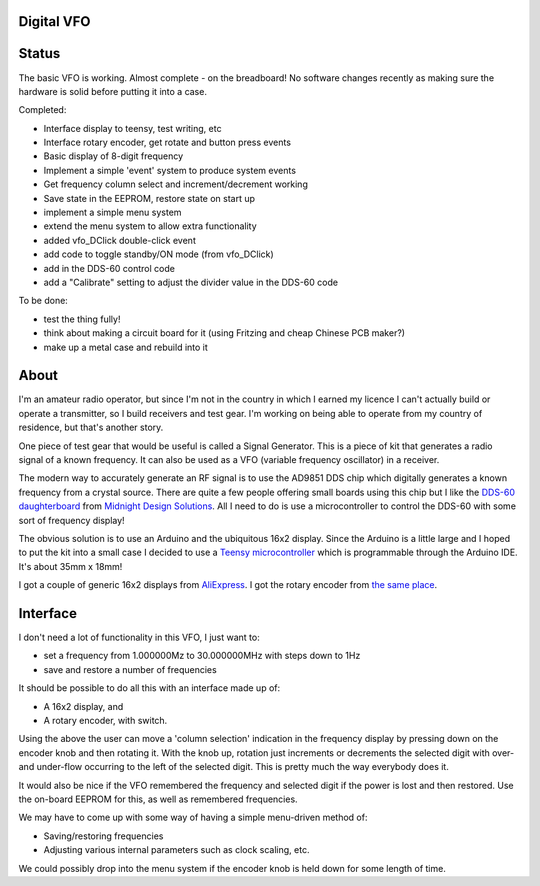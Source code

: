 Digital VFO
===========

Status
======

The basic VFO is working.  Almost complete - on the breadboard!  No software
changes recently as making sure the hardware is solid before putting it
into a case.

Completed:

* Interface display to teensy, test writing, etc
* Interface rotary encoder, get rotate and button press events
* Basic display of 8-digit frequency
* Implement a simple 'event' system to produce system events
* Get frequency column select and increment/decrement working
* Save state in the EEPROM, restore state on start up
* implement a simple menu system 
* extend the menu system to allow extra functionality
* added vfo_DClick double-click event
* add code to toggle standby/ON mode (from vfo_DClick)
* add in the DDS-60 control code
* add a "Calibrate" setting to adjust the divider value in the DDS-60 code
  
To be done:

* test the thing fully!
* think about making a circuit board for it (using Fritzing and cheap Chinese PCB maker?)
* make up a metal case and rebuild into it

About
=====

I'm an amateur radio operator, but since I'm not in the country in which I
earned my licence I can't actually build or operate a transmitter, so I build
receivers and test gear.  I'm working on being able to operate from my
country of residence, but that's another story.

One piece of test gear that would be useful is called a Signal Generator.  This
is a piece of kit that generates a radio signal of a known frequency.  It can
also be used as a VFO (variable frequency oscillator) in a receiver.

The modern way to accurately generate an RF signal is to use the AD9851 DDS chip
which digitally generates a known frequency from a crystal source.  There are 
quite a few people offering small boards using this chip but I like the
`DDS-60 daughterboard <http://midnightdesignsolutions.com/dds60/>`_
from `Midnight Design Solutions <http://midnightdesignsolutions.com/>`_.
All I need to do is use a microcontroller to control the DDS-60 with some
sort of frequency display!

The obvious solution is to use an Arduino and the ubiquitous 16x2 display.
Since the Arduino is a little large and I hoped to put the kit into a small
case I decided to use a
`Teensy microcontroller <https://www.pjrc.com/store/teensy32.html>`_
which is programmable through the Arduino IDE.  It's about 35mm x 18mm!

I got a couple of generic 16x2 displays from
`AliExpress <https://www.aliexpress.com/wholesale?catId=0&initiative_id=SB_20170504210259&SearchText=display+1602>`_.
I got the rotary encoder from
`the same place <https://www.aliexpress.com/wholesale?catId=0&initiative_id=AS_20170504210300&SearchText=rotary+encoder+switch>`_.

Interface
=========

I don't need a lot of functionality in this VFO, I just want to:

* set a frequency from 1.000000Mz to 30.000000MHz with steps down to 1Hz
* save and restore a number of frequencies

It should be possible to do all this with an interface made up of:

* A 16x2 display, and
* A rotary encoder, with switch.

Using the above the user can move a 'column selection' indication in the
frequency display by pressing down on the encoder knob and then rotating it.
With the knob up, rotation just increments or decrements the
selected digit with over- and under-flow occurring to the left of the
selected digit.  This is pretty much the way everybody does it.

It would also be nice if the VFO remembered the frequency and selected digit if
the power is lost and then restored.  Use the on-board EEPROM for this, as well
as remembered frequencies.

We may have to come up with some way of having a simple menu-driven method
of:

* Saving/restoring frequencies
* Adjusting various internal parameters such as clock scaling, etc.

We could possibly drop into the menu system if the encoder knob is held down
for some length of time.

